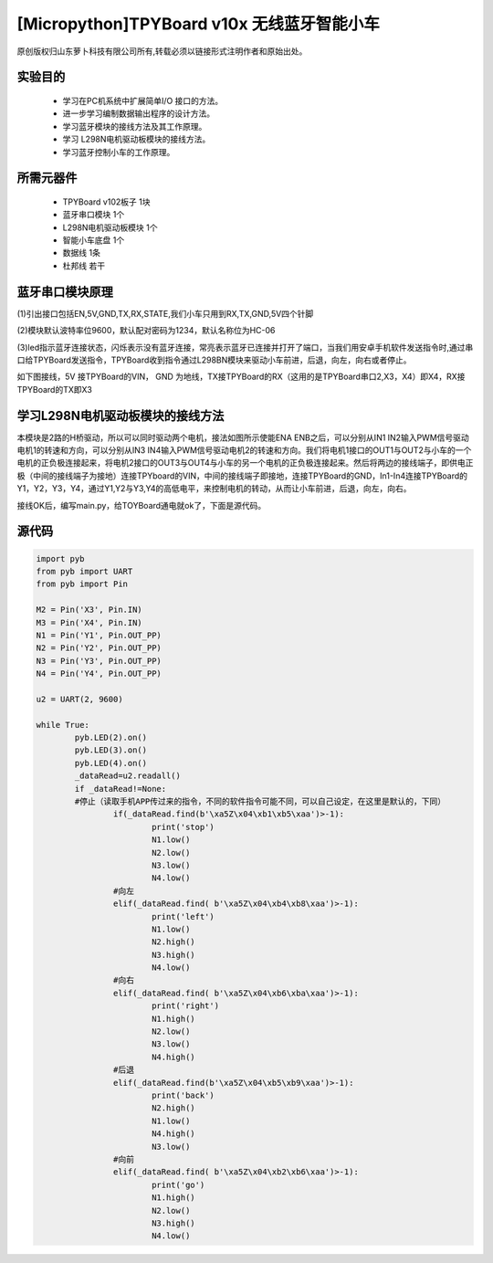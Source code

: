 [Micropython]TPYBoard v10x 无线蓝牙智能小车
========================================

原创版权归山东萝卜科技有限公司所有,转载必须以链接形式注明作者和原始出处。

实验目的
-----------------

	- 学习在PC机系统中扩展简单I/O 接口的方法。
	- 进一步学习编制数据输出程序的设计方法。
	- 学习蓝牙模块的接线方法及其工作原理。
	- 学习 L298N电机驱动板模块的接线方法。
	- 学习蓝牙控制小车的工作原理。

所需元器件
------------------

	- TPYBoard v102板子 1块
	- 蓝牙串口模块 1个
	- L298N电机驱动板模块 1个
	- 智能小车底盘 1个
	- 数据线 1条
	- 杜邦线 若干

.. image:: http://www.tpyboard.com/ueditor/php/upload/image/20161215/1481791277901030.jpg

蓝牙串口模块原理
--------------------------

(1)引出接口包括EN,5V,GND,TX,RX,STATE,我们小车只用到RX,TX,GND,5V四个针脚

(2)模块默认波特率位9600，默认配对密码为1234，默认名称位为HC-06

(3)led指示蓝牙连接状态，闪烁表示没有蓝牙连接，常亮表示蓝牙已连接并打开了端口，当我们用安卓手机软件发送指令时,通过串口给TPYBoard发送指令，TPYBoard收到指令通过L298BN模块来驱动小车前进，后退，向左，向右或者停止。

如下图接线，5V 接TPYBoard的VIN， GND 为地线，TX接TPYBoard的RX（这用的是TPYBoard串口2,X3，X4）即X4，RX接TPYBoard的TX即X3

.. image:: http://www.tpyboard.com/ueditor/php/upload/image/20161215/1481791173622577.png

学习L298N电机驱动板模块的接线方法
----------------------------------------

本模块是2路的H桥驱动，所以可以同时驱动两个电机，接法如图所示使能ENA ENB之后，可以分别从IN1 IN2输入PWM信号驱动电机1的转速和方向，可以分别从IN3 IN4输入PWM信号驱动电机2的转速和方向。我们将电机1接口的OUT1与OUT2与小车的一个电机的正负极连接起来，将电机2接口的OUT3与OUT4与小车的另一个电机的正负极连接起来。然后将两边的接线端子，即供电正极（中间的接线端子为接地）连接TPYboard的VIN，中间的接线端子即接地，连接TPYBoard的GND，In1-In4连接TPYBoard的Y1，Y2，Y3，Y4，通过Y1,Y2与Y3,Y4的高低电平，来控制电机的转动，从而让小车前进，后退，向左，向右。

.. image:: http://www.tpyboard.com/ueditor/php/upload/image/20161215/1481791212316208.jpg

接线OK后，编写main.py，给TOYBoard通电就ok了，下面是源代码。

源代码
--------------------

.. code-block:: python

	import pyb
	from pyb import UART
	from pyb import Pin

	M2 = Pin('X3', Pin.IN)
	M3 = Pin('X4', Pin.IN)
	N1 = Pin('Y1', Pin.OUT_PP)
	N2 = Pin('Y2', Pin.OUT_PP)
	N3 = Pin('Y3', Pin.OUT_PP)
	N4 = Pin('Y4', Pin.OUT_PP)

	u2 = UART(2, 9600)

	while True:
		pyb.LED(2).on()
		pyb.LED(3).on()
		pyb.LED(4).on()
		_dataRead=u2.readall()
		if _dataRead!=None:
		#停止（读取手机APP传过来的指令，不同的软件指令可能不同，可以自己设定，在这里是默认的，下同）
			if(_dataRead.find(b'\xa5Z\x04\xb1\xb5\xaa')>-1):
				print('stop')
				N1.low()
				N2.low()
				N3.low()
				N4.low()
			#向左
			elif(_dataRead.find( b'\xa5Z\x04\xb4\xb8\xaa')>-1):
				print('left')
				N1.low()
				N2.high()
				N3.high()
				N4.low()
			#向右
			elif(_dataRead.find( b'\xa5Z\x04\xb6\xba\xaa')>-1):
				print('right')
				N1.high()
				N2.low()
				N3.low()
				N4.high()
			#后退
			elif(_dataRead.find(b'\xa5Z\x04\xb5\xb9\xaa')>-1):
				print('back')
				N2.high()
				N1.low()
				N4.high()
				N3.low()
			#向前
			elif(_dataRead.find( b'\xa5Z\x04\xb2\xb6\xaa')>-1):
				print('go')
				N1.high()
				N2.low()
				N3.high()
				N4.low()

